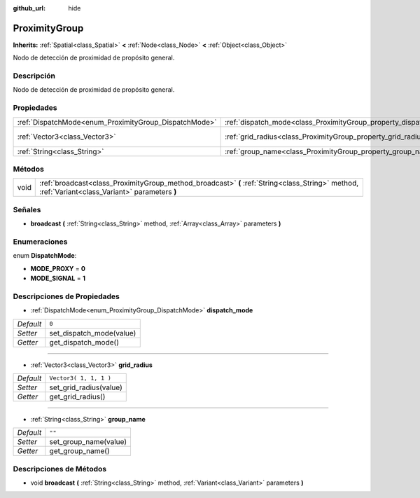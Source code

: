 :github_url: hide

.. Generated automatically by doc/tools/make_rst.py in Godot's source tree.
.. DO NOT EDIT THIS FILE, but the ProximityGroup.xml source instead.
.. The source is found in doc/classes or modules/<name>/doc_classes.

.. _class_ProximityGroup:

ProximityGroup
==============

**Inherits:** :ref:`Spatial<class_Spatial>` **<** :ref:`Node<class_Node>` **<** :ref:`Object<class_Object>`

Nodo de detección de proximidad de propósito general.

Descripción
----------------------

Nodo de detección de proximidad de propósito general.

Propiedades
----------------------

+-------------------------------------------------------+-------------------------------------------------------------------+------------------------+
| :ref:`DispatchMode<enum_ProximityGroup_DispatchMode>` | :ref:`dispatch_mode<class_ProximityGroup_property_dispatch_mode>` | ``0``                  |
+-------------------------------------------------------+-------------------------------------------------------------------+------------------------+
| :ref:`Vector3<class_Vector3>`                         | :ref:`grid_radius<class_ProximityGroup_property_grid_radius>`     | ``Vector3( 1, 1, 1 )`` |
+-------------------------------------------------------+-------------------------------------------------------------------+------------------------+
| :ref:`String<class_String>`                           | :ref:`group_name<class_ProximityGroup_property_group_name>`       | ``""``                 |
+-------------------------------------------------------+-------------------------------------------------------------------+------------------------+

Métodos
--------------

+------+--------------------------------------------------------------------------------------------------------------------------------------------------+
| void | :ref:`broadcast<class_ProximityGroup_method_broadcast>` **(** :ref:`String<class_String>` method, :ref:`Variant<class_Variant>` parameters **)** |
+------+--------------------------------------------------------------------------------------------------------------------------------------------------+

Señales
--------------

.. _class_ProximityGroup_signal_broadcast:

- **broadcast** **(** :ref:`String<class_String>` method, :ref:`Array<class_Array>` parameters **)**

Enumeraciones
--------------------------

.. _enum_ProximityGroup_DispatchMode:

.. _class_ProximityGroup_constant_MODE_PROXY:

.. _class_ProximityGroup_constant_MODE_SIGNAL:

enum **DispatchMode**:

- **MODE_PROXY** = **0**

- **MODE_SIGNAL** = **1**

Descripciones de Propiedades
--------------------------------------------------------

.. _class_ProximityGroup_property_dispatch_mode:

- :ref:`DispatchMode<enum_ProximityGroup_DispatchMode>` **dispatch_mode**

+-----------+--------------------------+
| *Default* | ``0``                    |
+-----------+--------------------------+
| *Setter*  | set_dispatch_mode(value) |
+-----------+--------------------------+
| *Getter*  | get_dispatch_mode()      |
+-----------+--------------------------+

----

.. _class_ProximityGroup_property_grid_radius:

- :ref:`Vector3<class_Vector3>` **grid_radius**

+-----------+------------------------+
| *Default* | ``Vector3( 1, 1, 1 )`` |
+-----------+------------------------+
| *Setter*  | set_grid_radius(value) |
+-----------+------------------------+
| *Getter*  | get_grid_radius()      |
+-----------+------------------------+

----

.. _class_ProximityGroup_property_group_name:

- :ref:`String<class_String>` **group_name**

+-----------+-----------------------+
| *Default* | ``""``                |
+-----------+-----------------------+
| *Setter*  | set_group_name(value) |
+-----------+-----------------------+
| *Getter*  | get_group_name()      |
+-----------+-----------------------+

Descripciones de Métodos
------------------------------------------------

.. _class_ProximityGroup_method_broadcast:

- void **broadcast** **(** :ref:`String<class_String>` method, :ref:`Variant<class_Variant>` parameters **)**

.. |virtual| replace:: :abbr:`virtual (This method should typically be overridden by the user to have any effect.)`
.. |const| replace:: :abbr:`const (This method has no side effects. It doesn't modify any of the instance's member variables.)`
.. |vararg| replace:: :abbr:`vararg (This method accepts any number of arguments after the ones described here.)`
